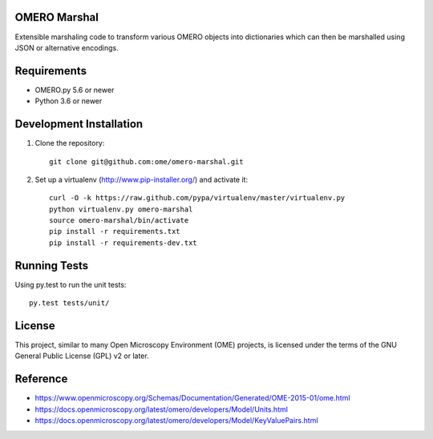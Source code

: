 .. image:: https://github.com/ome/omero-marshal/workflows/Tox/badge.svg
    :target: https://github.com/ome/omero-marshal/actions

.. image:: https://img.shields.io/pypi/v/omero-marshal.svg
   :alt: PyPI
   :target: https://pypi.org/project/omero-marshal/

OMERO Marshal
=============

Extensible marshaling code to transform various OMERO objects into
dictionaries which can then be marshalled using JSON or alternative
encodings.

Requirements
============

* OMERO.py 5.6 or newer
* Python 3.6 or newer

Development Installation
========================

1. Clone the repository::

        git clone git@github.com:ome/omero-marshal.git

2. Set up a virtualenv (http://www.pip-installer.org/) and activate it::

        curl -O -k https://raw.github.com/pypa/virtualenv/master/virtualenv.py
        python virtualenv.py omero-marshal
        source omero-marshal/bin/activate
        pip install -r requirements.txt
        pip install -r requirements-dev.txt

Running Tests
=============

Using py.test to run the unit tests::

    	py.test tests/unit/

License
=======

This project, similar to many Open Microscopy Environment (OME) projects, is
licensed under the terms of the GNU General Public License (GPL) v2 or later.

Reference
=========

* https://www.openmicroscopy.org/Schemas/Documentation/Generated/OME-2015-01/ome.html
* https://docs.openmicroscopy.org/latest/omero/developers/Model/Units.html
* https://docs.openmicroscopy.org/latest/omero/developers/Model/KeyValuePairs.html
